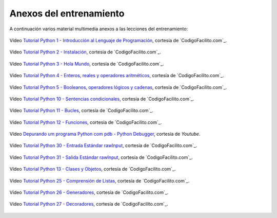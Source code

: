.. -*- coding: utf-8 -*-


.. _anexos_entrenamiento:

Anexos del entrenamiento
========================

A continuación varios material multimedia anexos a las lecciones del entrenamiento:


.. _anexos_CjmzDHMHxwU:

.. figure:: ../_static/youtube/CjmzDHMHxwU.jpg
    :align: center
    :scale: 60%
    :width: 60%

    Vídeo `Tutorial Python 1 - Introducción al Lenguaje de Programación <https://www.youtube.com/watch?v=CjmzDHMHxwU>`_,
    cortesía de `CodigoFacilito.com`_.


.. _anexos_VTykmPa2KY:

.. figure:: ../_static/youtube/VTykmP-a2KY.jpg
    :align: center
    :scale: 60%
    :width: 60%

    Vídeo `Tutorial Python 2 - Instalación <https://www.youtube.com/watch?v=VTykmP-a2KY>`_, cortesía de `CodigoFacilito.com`_.


.. _anexos_OtJEj7N9T6k:

.. figure:: ../_static/youtube/OtJEj7N9T6k.jpg
    :align: center
    :scale: 60%
    :width: 60%

    Vídeo `Tutorial Python 3 - Hola Mundo <https://www.youtube.com/watch?v=OtJEj7N9T6k>`_, cortesía de `CodigoFacilito.com`_.


.. _anexos_ssnkfbBbcuw:

.. figure:: ../_static/youtube/ssnkfbBbcuw.jpg
    :align: center
    :scale: 60%
    :width: 60%

    Vídeo `Tutorial Python 4 - Enteros, reales y operadores aritméticos <https://www.youtube.com/watch?v=ssnkfbBbcuw>`_, cortesía de `CodigoFacilito.com`_.


.. _anexos_ZrxcqbFYjiw:

.. figure:: ../_static/youtube/ZrxcqbFYjiw.jpg
    :align: center
    :scale: 60%
    :width: 60%

    Vídeo `Tutorial Python 5 - Booleanos, operadores lógicos y cadenas <https://www.youtube.com/watch?v=ZrxcqbFYjiw>`_, 
    cortesía de `CodigoFacilito.com`_.


.. _anexos_hLqKvB7tGWk:

.. figure:: ../_static/youtube/hLqKvB7tGWk.jpg
    :align: center
    :scale: 60%
    :width: 60%

    Vídeo `Tutorial Python 10 - Sentencias condicionales <https://www.youtube.com/watch?v=hLqKvB7tGWk>`_, cortesía de `CodigoFacilito.com`_.


.. _anexos_IyI2ZuOq_xQ:

.. figure:: ../_static/youtube/IyI2ZuOq_xQ.jpg
    :align: center
    :scale: 60%
    :width: 60%

    Vídeo `Tutorial Python 11 - Bucles <https://www.youtube.com/watch?v=IyI2ZuOq_xQ>`_, cortesía de `CodigoFacilito.com`_.


.. _anexos__C7Uj7O5o_Q:

.. figure:: ../_static/youtube/_C7Uj7O5o_Q.jpg
    :align: center
    :scale: 60%
    :width: 60%

    Vídeo `Tutorial Python 12 - Funciones <https://www.youtube.com/watch?v=_C7Uj7O5o_Q>`_, cortesía de `CodigoFacilito.com`_.


.. _anexos_N4NtB4r28h0:

.. figure:: ../_static/youtube/N4NtB4r28h0.jpg
    :align: center
    :scale: 60%
    :width: 60%

    Vídeo `Depurando um programa Python com pdb - Python Debugger <https://www.youtube.com/watch?v=N4NtB4r28h0>`_, cortesía de *Youtube*.


.. _anexos_AzeUCuMvW6I:

.. figure:: ../_static/youtube/AzeUCuMvW6I.jpg
    :align: center
    :scale: 60%
    :width: 60%

    Vídeo `Tutorial Python 30 - Entrada Estándar rawInput <https://www.youtube.com/watch?v=AzeUCuMvW6I>`_, cortesía de `CodigoFacilito.com`_.


.. _anexos_JPXgxK3Oc:

.. figure:: ../_static/youtube/JPXgxK3Oc.jpg
    :align: center
    :scale: 60%
    :width: 60%

    Vídeo `Tutorial Python 31 - Salida Estándar rawInput <https://www.youtube.com/watch?v=B-JPXgxK3Oc>`_, cortesía de `CodigoFacilito.com`_.


.. _anexos_VYXdpjCZojA:

.. figure:: ../_static/youtube/VYXdpjCZojA.jpg
    :align: center
    :scale: 60%
    :width: 60%

    Vídeo `Tutorial Python 13 - Clases y Objetos <https://www.youtube.com/watch?v=VYXdpjCZojA>`_, cortesía de `CodigoFacilito.com`_.


.. _anexos_87s8XQbUv1k:

.. figure:: ../_static/youtube/87s8XQbUv1k.jpg
    :align: center
    :scale: 60%
    :width: 60%

    Vídeo `Tutorial Python 25 - Comprensión de Listas <https://www.youtube.com/watch?v=87s8XQbUv1k>`_, cortesía de `CodigoFacilito.com`_.


.. _anexos_tvHbC_OZV14:

.. figure:: ../_static/youtube/tvHbC_OZV14.jpg
    :align: center
    :scale: 60%
    :width: 60%

    Vídeo `Tutorial Python 26 - Generadores <https://www.youtube.com/watch?v=tvHbC_OZV14>`_, cortesía de `CodigoFacilito.com`_.


.. _anexos_TaIWx9paNIA:

.. figure:: ../_static/youtube/TaIWx9paNIA.jpg
    :align: center
    :scale: 60%
    :width: 60%

    Vídeo `Tutorial Python 27 - Decoradores <https://www.youtube.com/watch?v=TaIWx9paNIA>`_, cortesía de `CodigoFacilito.com`_.
